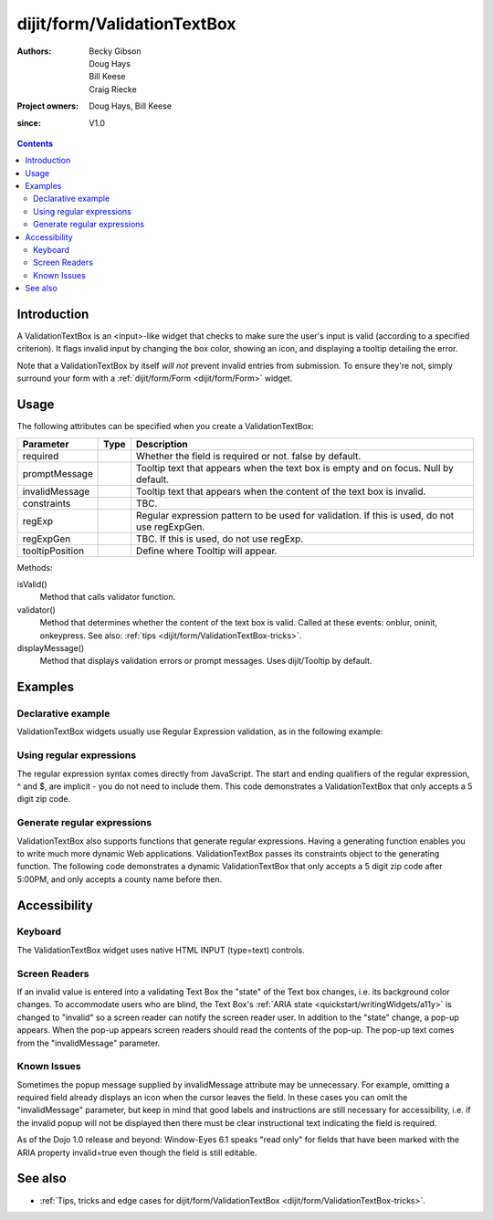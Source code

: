 .. _dijit/form/ValidationTextBox:

============================
dijit/form/ValidationTextBox
============================

:Authors: Becky Gibson, Doug Hays, Bill Keese, Craig Riecke
:Project owners: Doug Hays, Bill Keese
:since: V1.0

.. contents ::
    :depth: 2

Introduction
============

A ValidationTextBox is an <input>-like widget that checks to make sure the user's input is valid (according to a specified criterion).
It flags invalid input by changing the box color, showing an icon, and displaying a tooltip detailing the error.

Note that a ValidationTextBox by itself *will not* prevent invalid entries from submission.
To ensure they're not, simply surround your form with a :ref:`dijit/form/Form <dijit/form/Form>` widget.


Usage
=====

The following attributes can be specified when you create a ValidationTextBox:

===============  =============  ======================================================================
Parameter        Type           Description
===============  =============  ======================================================================
required                        Whether the field is required or not. false by default.
promptMessage                   Tooltip text that appears when the text box is empty and on focus. Null by default.
invalidMessage                  Tooltip text that appears when the content of the text box is invalid.
constraints                     TBC.
regExp                          Regular expression pattern to be used for validation. If this is used, do not use regExpGen.
regExpGen                       TBC. If this is used, do not use regExp.
tooltipPosition                 Define where Tooltip will appear.
===============  =============  ======================================================================

Methods:

isValid()
    Method that calls validator function.
validator()
    Method that determines whether the content of the text box is valid. Called at these events: onblur, oninit, onkeypress. See also: :ref:`tips <dijit/form/ValidationTextBox-tricks>`.
displayMessage()
    Method that displays validation errors or prompt messages. Uses dijit/Tooltip by default.


Examples
========

Declarative example
-------------------

ValidationTextBox widgets usually use Regular Expression validation, as in the following example:

.. code-example ::
  :djConfig: async: true, parseOnLoad: true

  .. js ::

    require(["dojo/parser", "dijit/form/ValidationTextBox"]);

  .. html ::

    <label for="phone">Phone number, no spaces:</label>
    <input type="text" name="phone" id="phone" value="someTestString" required="true"
        data-dojo-type="dijit/form/ValidationTextBox"
        data-dojo-props="regExp:'[\\w]+', invalidMessage:'Invalid Non-Space Text.'" />

Using regular expressions
-------------------------

The regular expression syntax comes directly from JavaScript.
The start and ending qualifiers of the regular expression, ^ and $, are implicit - you do not need to include them.
This code demonstrates a ValidationTextBox that only accepts a 5 digit zip code.

.. code-example ::
  :djConfig: async: true, parseOnLoad: true

  .. js ::

    require(["dojo/parser", "dijit/form/ValidationTextBox"]);

  .. html ::

    <label for="zip">Also 5-Digit U.S. Zipcode only:</label>
    <input type="text" name="zip" value="00000" required="true"
        data-dojo-type="dijit/form/ValidationTextBox"
        data-dojo-props="regExp:'\\d{5}', invalidMessage:'Invalid zip code.'" />

Generate regular expressions
----------------------------

ValidationTextBox also supports functions that generate regular expressions.
Having a generating function enables you to write much more dynamic Web applications.
ValidationTextBox passes its constraints object to the generating function.
The following code demonstrates a dynamic ValidationTextBox that only accepts a 5 digit zip code after 5:00PM, and only accepts a county name before then.

.. code-example ::
  :djConfig: async: true, parseOnLoad: true

  .. js ::

    require(["dojo/parser", "dijit/form/ValidationTextBox"]);

    var after5 = function(constraints){
        var date = new Date();
        if(date.getHours() >= 17){
            return "\\d{5}";
        }else{
            return "\\D+";
        }
    }

  .. html ::

    <label for="zip2">Also 5-Digit U.S. Zipcode only:</label>
    <input type="text" name="zip" value="00000" id="zip2" required="true"
        data-dojo-type="dijit/form/ValidationTextBox"
        data-dojo-props="regExpGen:after5, invalidMessage:'Zip codes after 5, county name before then.'" />


Accessibility
=============

Keyboard
--------

The ValidationTextBox widget uses native HTML INPUT (type=text) controls.

Screen Readers
--------------

If an invalid value is entered into a validating Text Box the "state" of the Text box changes, i.e.
its background color changes.
To accommodate users who are blind, the Text Box's :ref:`ARIA state <quickstart/writingWidgets/a11y>`
is changed to "invalid" so a screen reader can notify the screen reader user.
In addition to the "state" change, a pop-up appears.
When the pop-up appears screen readers should read the contents of the pop-up.
The pop-up text comes from the "invalidMessage" parameter.

Known Issues
------------

Sometimes the popup message supplied by invalidMessage attribute may be unnecessary.
For example, omitting a required field already displays an icon when the cursor leaves the field.
In these cases you can omit the "invalidMessage" parameter,
but keep in mind that good labels and instructions are still necessary for accessibility,
i.e. if the invalid popup will not be displayed then there must be clear instructional text indicating the field is required.

As of the Dojo 1.0 release and beyond: Window-Eyes 6.1 speaks "read only" for fields that have been marked with the ARIA property invalid=true even though the field is still editable.

See also
========

* :ref:`Tips, tricks and edge cases for dijit/form/ValidationTextBox <dijit/form/ValidationTextBox-tricks>`.
